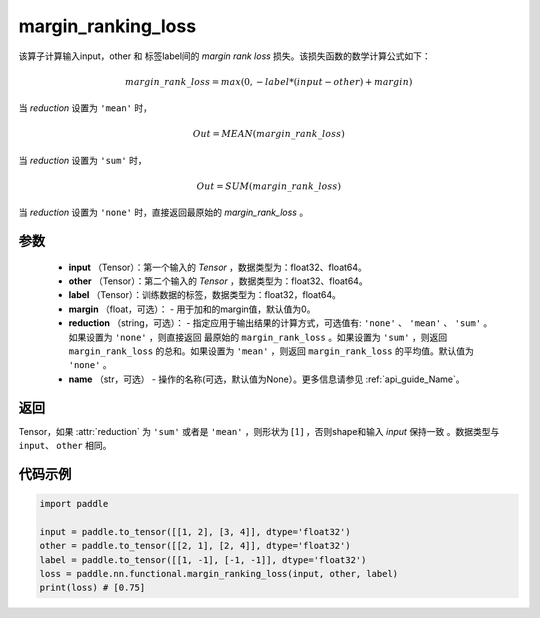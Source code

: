 .. _cn_api_nn_cn_margin_ranking_loss:

margin_ranking_loss
-------------------------------

.. py:function:: paddle.nn.functional.margin_ranking_loss(input, other, label, margin=0.0, reduction='mean', name=None)

该算子计算输入input，other 和 标签label间的 `margin rank loss` 损失。该损失函数的数学计算公式如下：

 .. math:: 
     margin\_rank\_loss = max(0, -label * (input - other) + margin)

当 `reduction` 设置为 ``'mean'`` 时，

    .. math::
       Out = MEAN(margin\_rank\_loss)

当 `reduction` 设置为 ``'sum'`` 时，
    
    .. math::
       Out = SUM(margin\_rank\_loss)

当 `reduction` 设置为 ``'none'`` 时，直接返回最原始的 `margin_rank_loss` 。

参数
::::::::
    - **input** （Tensor）：第一个输入的 `Tensor` ，数据类型为：float32、float64。
    - **other** （Tensor）：第二个输入的 `Tensor` ，数据类型为：float32、float64。
    - **label** （Tensor）：训练数据的标签，数据类型为：float32，float64。
    - **margin** （float，可选）： - 用于加和的margin值，默认值为0。  
    - **reduction** （string，可选）： - 指定应用于输出结果的计算方式，可选值有: ``'none'`` 、 ``'mean'`` 、 ``'sum'`` 。如果设置为 ``'none'`` ，则直接返回 最原始的 ``margin_rank_loss`` 。如果设置为 ``'sum'`` ，则返回 ``margin_rank_loss`` 的总和。如果设置为 ``'mean'`` ，则返回 ``margin_rank_loss`` 的平均值。默认值为 ``'none'`` 。
    - **name** （str，可选） - 操作的名称(可选，默认值为None）。更多信息请参见 :ref:`api_guide_Name`。  

返回
::::::::
Tensor，如果 :attr:`reduction` 为 ``'sum'`` 或者是 ``'mean'`` ，则形状为 :math:`[1]` ，否则shape和输入 `input` 保持一致 。数据类型与 ``input``、 ``other`` 相同。

代码示例
::::::::

.. code-block:: python

    import paddle 

    input = paddle.to_tensor([[1, 2], [3, 4]], dtype='float32')
    other = paddle.to_tensor([[2, 1], [2, 4]], dtype='float32')
    label = paddle.to_tensor([[1, -1], [-1, -1]], dtype='float32')
    loss = paddle.nn.functional.margin_ranking_loss(input, other, label) 
    print(loss) # [0.75]
